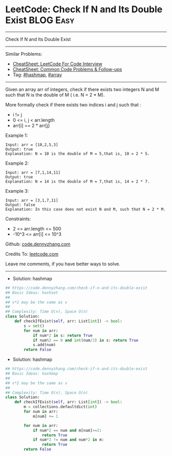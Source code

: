 * LeetCode: Check If N and Its Double Exist                     :BLOG:Easy:
#+STARTUP: showeverything
#+OPTIONS: toc:nil \n:t ^:nil creator:nil d:nil
:PROPERTIES:
:type:     hashmap, array
:END:
---------------------------------------------------------------------
Check If N and Its Double Exist
---------------------------------------------------------------------
#+BEGIN_HTML
<a href="https://github.com/dennyzhang/code.dennyzhang.com/tree/master/problems/check-if-n-and-its-double-exist"><img align="right" width="200" height="183" src="https://www.dennyzhang.com/wp-content/uploads/denny/watermark/github.png" /></a>
#+END_HTML
Similar Problems:
- [[https://cheatsheet.dennyzhang.com/cheatsheet-leetcode-A4][CheatSheet: LeetCode For Code Interview]]
- [[https://cheatsheet.dennyzhang.com/cheatsheet-followup-A4][CheatSheet: Common Code Problems & Follow-ups]]
- Tag: [[https://code.dennyzhang.com/review-hashmap][#hashmap]], [[https://code.dennyzhang.com/review-array][#array]]
---------------------------------------------------------------------
Given an array arr of integers, check if there exists two integers N and M such that N is the double of M ( i.e. N = 2 * M).

More formally check if there exists two indices i and j such that :

- i != j
- 0 <= i, j < arr.length
- arr[i] == 2 * arr[j]
 
Example 1:
#+BEGIN_EXAMPLE
Input: arr = [10,2,5,3]
Output: true
Explanation: N = 10 is the double of M = 5,that is, 10 = 2 * 5.
#+END_EXAMPLE

Example 2:
#+BEGIN_EXAMPLE
Input: arr = [7,1,14,11]
Output: true
Explanation: N = 14 is the double of M = 7,that is, 14 = 2 * 7.
#+END_EXAMPLE

Example 3:
#+BEGIN_EXAMPLE
Input: arr = [3,1,7,11]
Output: false
Explanation: In this case does not exist N and M, such that N = 2 * M.
#+END_EXAMPLE
 
Constraints:

- 2 <= arr.length <= 500
- -10^3 <= arr[i] <= 10^3

Github: [[https://github.com/dennyzhang/code.dennyzhang.com/tree/master/problems/check-if-n-and-its-double-exist][code.dennyzhang.com]]

Credits To: [[https://leetcode.com/problems/check-if-n-and-its-double-exist/description/][leetcode.com]]

Leave me comments, if you have better ways to solve.
---------------------------------------------------------------------
- Solution: hashmap

#+BEGIN_SRC python
## https://code.dennyzhang.com/check-if-n-and-its-double-exist
## Basic Ideas: hashset
##
## v*2 may be the same as v
##
## Complexity: Time O(n), Space O(n)
class Solution:
    def checkIfExist(self, arr: List[int]) -> bool:
        s = set()
        for num in arr:
            if num*2 in s: return True
            if num%2 == 0 and int(num/2) in s: return True
            s.add(num)
        return False
#+END_SRC

- Solution: hashmap

#+BEGIN_SRC python
## https://code.dennyzhang.com/check-if-n-and-its-double-exist
## Basic Ideas: hashmap
##
## v*2 may be the same as v
##
## Complexity: Time O(n), Space O(n)
class Solution:
    def checkIfExist(self, arr: List[int]) -> bool:
        m = collections.defaultdict(int)
        for num in arr:
            m[num] += 1

        for num in arr:
            if num*2 == num and m[num]>=2:
                return True
            if num*2 != num and num*2 in m:
                return True
        return False
#+END_SRC

#+BEGIN_HTML
<div style="overflow: hidden;">
<div style="float: left; padding: 5px"> <a href="https://www.linkedin.com/in/dennyzhang001"><img src="https://www.dennyzhang.com/wp-content/uploads/sns/linkedin.png" alt="linkedin" /></a></div>
<div style="float: left; padding: 5px"><a href="https://github.com/dennyzhang"><img src="https://www.dennyzhang.com/wp-content/uploads/sns/github.png" alt="github" /></a></div>
<div style="float: left; padding: 5px"><a href="https://www.dennyzhang.com/slack" target="_blank" rel="nofollow"><img src="https://www.dennyzhang.com/wp-content/uploads/sns/slack.png" alt="slack"/></a></div>
</div>
#+END_HTML
